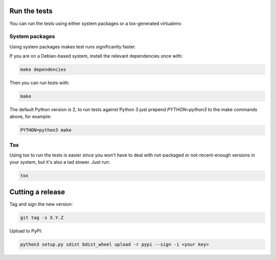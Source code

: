 Run the tests
=============

You can run the tests using either system packages or a tox-generated virtualenv.

System packages
---------------

Using system packages makes test runs significantly faster.

If you are on a Debian-based system, install the relevant dependencies
once with:

.. code:: shell

   make dependencies

Then you can run tests with:

.. code:: shell

   make

The default Python version is 2, to run tests against Python 3 just
prepend `PYTHON=python3` to the make commands above, for
example:

.. code:: shell

   PYTHON=python3 make

Tox
---

Using tox to run the tests is easier since you won't have to deal with
not-packaged or not-recent-enough versions in your system, but it's also
a tad slower. Just run:

.. code:: shell

    tox

Cutting a release
=================

Tag and sign the new version:

.. code:: shell

    git tag -s X.Y.Z

Upload to PyPI:

.. code:: shell

    python3 setup.py sdist bdist_wheel upload -r pypi --sign -i <your key>
